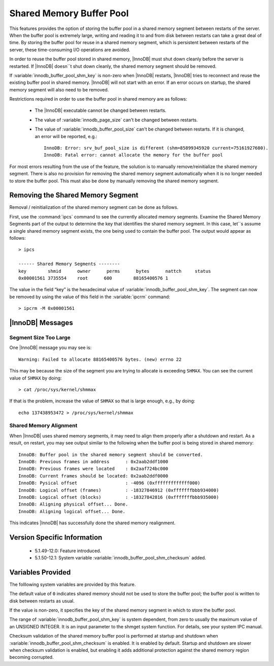 ===========================
 Shared Memory Buffer Pool
===========================

This features provides the option of storing the buffer pool in a shared memory segment between restarts of the server. When the buffer pool is extremely large, writing and reading it to and from disk between restarts can take a great deal of time. By storing the buffer pool for reuse in a shared memory segment, which is persistent between restarts of the server, these time-consuming I/O operations are avoided.

In order to reuse the buffer pool stored in shared memory, |InnoDB| must shut down cleanly before the server is restarted. If |InnoDB| doesn``t shut down cleanly, the shared memory segment should be removed.

If :variable:`innodb_buffer_pool_shm_key` is non-zero when |InnoDB| restarts, |InnoDB| tries to reconnect and reuse the existing buffer pool in shared memory. |InnoDB| will not start with an error. If an error occurs on startup, the shared memory segment will also need to be removed.

Restrictions required in order to use the buffer pool in shared memory are as follows:

  * The |InnoDB| executable cannot be changed between restarts.

  * The value of :variable:`innodb_page_size` can't be changed between restarts.

  * The value of :variable:`innodb_buffer_pool_size` can't be changed between restarts. If it is changed, an error will be reported, e.g.: ::

     InnoDB: Error: srv_buf_pool_size is different (shm=85899345920 current=75161927680).
     InnoDB: Fatal error: cannot allocate the memory for the buffer pool

For most errors resulting from the use of the feature, the solution is to manually remove/reinitialize the shared memory segment. There is also no provision for removing the shared memory segment automatically when it is no longer needed to store the buffer pool. This must also be done by manually removing the shared memory segment.

Removing the Shared Memory Segment
==================================

Removal / reinitialization of the shared memory segment can be done as follows.

First, use the :command:`ipcs` command to see the currently allocated memory segments. Examine the Shared Memory Segments part of the output to determine the key that identifies the shared memory segment. In this case, let``s assume a single shared memory segment exists, the one being used to contain the buffer pool. The output would appear as follows: ::

  > ipcs
  
  ------ Shared Memory Segments --------
  key        shmid      owner      perms      bytes      nattch     status      
  0x00001561 3735554    root      600        88165400576 1                       

The value in the field “key” is the hexadecimal value of :variable:`innodb_buffer_pool_shm_key`. The segment can now be removed by using the value of this field in the :variable:`ipcrm` command: ::

  > ipcrm -M 0x00001561

|InnoDB| Messages
=================

Segment Size Too Large
----------------------

One |InnoDB| message you may see is: ::

  Warning: Failed to allocate 88165400576 bytes. (new) errno 22

This may be because the size of the segment you are trying to allocate is exceeding ``SHMAX``. You can see the current value of ``SHMAX`` by doing: ::

  > cat /proc/sys/kernel/shmmax

If that is the problem, increase the value of ``SHMAX`` so that is large enough, e.g., by doing: ::

  echo 137438953472 > /proc/sys/kernel/shmmax

Shared Memory Alignment
-----------------------

When |InnoDB| uses shared memory segments, it may need to align them properly after a shutdown and restart. As a result, on restart, you may see output similar to the following when the buffer pool is being stored in shared memory: ::

  InnoDB: Buffer pool in the shared memory segment should be converted.
  InnoDB: Previous frames in address      : 0x2aab2ddf1000
  InnoDB: Previous frames were located    : 0x2aaf724bc000
  InnoDB: Current frames should be located: 0x2aab2ddf0000
  InnoDB: Pysical offset                  : -4096 (0xfffffffffffff000)
  InnoDB: Logical offset (frames)         : -18327846912 (0xfffffffbbb934000)
  InnoDB: Logical offset (blocks)         : -18327842816 (0xfffffffbbb935000)
  InnoDB: Aligning physical offset... Done.
  InnoDB: Aligning logical offset... Done.

This indicates |InnoDB| has successfully done the shared memory realignment.


Version Specific Information
============================

  * 5.1.49-12.0:
    Feature introduced.

  * 5.1.50-12.1:
    System variable :variable:`innodb_buffer_pool_shm_checksum` added.

Variables Provided
==================

The folllowing system variables are provided by this feature.

.. variable:: innodb_buffer_pool_shm_key

     :cli: Yes
     :conf: Yes
     :scope: Global
     :dyn: No	
     :vartype: UINT
     :default: 0
     :range: 0-INT_MAX32

The default value of ``0`` indicates shared memory should not be used to store the buffer pool; the buffer pool is written to disk between restarts as usual.

If the value is non-zero, it specifies the key of the shared memory segment in which to store the buffer pool.

The range of :variable:`innodb_buffer_pool_shm_key` is system dependent, from zero to usually the maximum value of an UNSIGNED INTEGER. It is an input parameter to the shmget system function. For details, see your system IPC manual.

.. variable:: innodb_buffer_pool_shm_checksum

     :cli: No
     :conf: Yes
     :scope: Global
     :dyn: No
     :vartype: Boolean
     :default: On
     :range: On/Off

Checksum validation of the shared memory buffer pool is performed at startup and shutdown when :variable:`innodb_buffer_pool_shm_checksum` is enabled. It is enabled by default. Startup and shutdown are slower when checksum validation is enabled, but enabling it adds additional protection against the shared memory region becoming corrupted.
